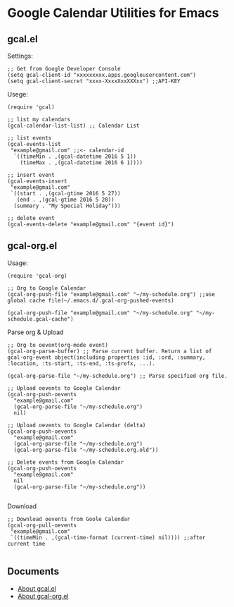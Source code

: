 * Google Calendar Utilities for Emacs
** gcal.el

Settings:

#+BEGIN_SRC elisp
;; Get from Google Developer Console
(setq gcal-client-id "xxxxxxxxx.apps.googleusercontent.com")
(setq gcal-client-secret "xxxx-XxxxXxxXXXxx") ;;API-KEY
#+END_SRC

Usege:

#+BEGIN_SRC elisp
(require 'gcal)

;; list my calendars
(gcal-calendar-list-list) ;; Calendar List

;; list events
(gcal-events-list
 "example@gmail.com" ;;<- calendar-id
  `((timeMin . ,(gcal-datetime 2016 5 1))
    (timeMax . ,(gcal-datetime 2016 6 1))))

;; insert event
(gcal-events-insert
 "example@gmail.com"
 `((start . ,(gcal-gtime 2016 5 27))
   (end . ,(gcal-gtime 2016 5 28))
  (summary . "My Special Holiday")))

;; delete event
(gcal-events-delete "example@gmail.com" "{event id}")
#+END_SRC

** gcal-org.el

Usage:

#+BEGIN_SRC elisp
(require 'gcal-org)

;; Org to Google Calendar
(gcal-org-push-file "example@gmail.com" "~/my-schedule.org") ;;use global cache file(~/.emacs.d/.gcal-org-pushed-events)

(gcal-org-push-file "example@gmail.com" "~/my-schedule.org" "~/my-schedule.gcal-cache")
#+END_SRC

Parse org & Upload

#+BEGIN_SRC elisp
;; Org to oevent(org-mode event)
(gcal-org-parse-buffer) ;; Parse current buffer. Return a list of gcal-org-event object(including properties :id, :ord, :summary, :location, :ts-start, :ts-end, :ts-prefx, ...).

(gcal-org-parse-file "~/my-schedule.org") ;; Parse specified org file.

;; Upload oevents to Google Calendar
(gcal-org-push-oevents
  "example@gmail.com"
  (gcal-org-parse-file "~/my-schedule.org")
  nil)

;; Upload oevents to Google Calendar (delta)
(gcal-org-push-oevents
  "example@gmail.com"
  (gcal-org-parse-file "~/my-schedule.org")
  (gcal-org-parse-file "~/my-schedule.org.old"))

;; Delete events from Google Calendar
(gcal-org-push-oevents
  "example@gmail.com"
  nil
  (gcal-org-parse-file "~/my-schedule.org"))

#+END_SRC

Download

#+BEGIN_SRC elisp
;; Download oevents from Goole Calendar
(gcal-org-pull-oevents
 "example@gmail.com"
 `((timeMin . ,(gcal-time-format (current-time) nil)))) ;;after current time

#+END_SRC
** Documents
- [[http://misohena.jp/blog/2016-05-26-access-google-calendar-api-from-emacs.html][About gcal.el]]
- [[http://misohena.jp/blog/2016-05-29-sync-events-between-google-calendar-and-org-mode.html][About gcal-org.el]]
